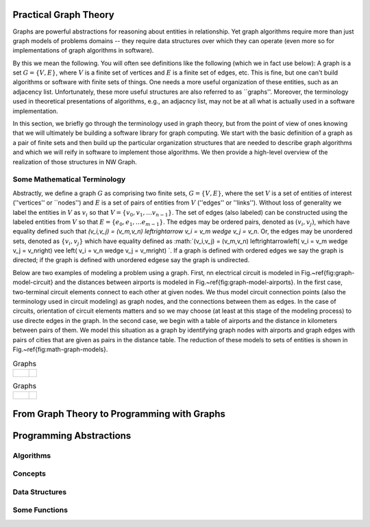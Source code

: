 

Practical Graph Theory
======================


Graphs are powerful abstractions for reasoning about entities in relationship.  Yet
graph algorithms require more than just graph models of problems domains -- they
require data structures over which they can operate (even more so for implementations
of graph algorithms in software).

By this we mean the following.  You will often see definitions like the following
(which we in fact use below): A graph is a set :math:`G = \{ V, E \}`, where :math:`V`
is a finite set of vertices and :math:`E` is a finite set of edges, etc.  This is
fine, but one can't build algorithms or software with finite sets of things.  One
needs a more useful organization of these entities, such as an adjacency list.
Unfortunately, these more useful structures are also referred to as ``graphs''.
Moreover, the terminology used in theoretical presentations of algorithms, e.g., an
adjacncy list, may not be at all what is actually used in a software implementation.


In this section, we briefly go through the terminology used in graph theory, but from
the point of view of ones knowing that we will ultimately be building a software
library for graph computing.
We start with the basic definition of a graph as a pair of finite
sets and then build up the particular organization structures that are needed to
describe graph algorithms and which we will reify in software to implement those
algorithms.  We then provide a high-level overview of the realization of those
structures in NW Graph.




Some Mathematical Terminology
-----------------------------

Abstractly, we define a graph :math:`G` as comprising two finite sets, 
:math:`G =\{ V, E \}`,
where the set :math:`V` is a set of entities of interest (''vertices'' or ``nodes'') and :math:`E`
is a set of pairs of entities from :math:`V` (''edges'' or ''links'').  Without loss of
generality we label the entities in :math:`V` as :math:`v_i` so that :math:`V = \{ v_0, v_1, \ldots
v_{n-1} \}`.  The set of edges (also labeled) can be constructed using the labeled
entities from :math:`V` so that :math:`E = \{ e_0, e_1, \ldots e_{m-1} \}`.  The edges may be
ordered pairs, denoted as :math:`(v_i, v_j)`, which have equality defined such that
`(v_i,v_j) = (v_m,v_n) \leftrightarrow v_i = v_m \wedge v_j = v_n`. Or, the edges may
be unordered sets, denoted as :math:`\{v_i, v_j\}` which have equality defined as :math:`(v_i,v_j)
= (v_m,v_n) \leftrightarrow\left( v_i = v_m \wedge v_j = v_n\right) \vee \left( v_i =
v_n \wedge v_j = v_m\right) `.  If a graph is defined with ordered edges we say the
graph is directed; if the graph is defined with unordered edgese say the graph is
undirected.


Below are 
two examples of modeling a problem using a graph.  
First, 
nn electrical circuit is modeled in Fig.~\ref{fig:graph-model-circuit} and the distances between airports is modeled in Fig.~\ref{fig:graph-model-airports}.  In the first case, two-terminal circuit elements connect to each other at given nodes.  We thus model circuit connection points (also the terminology used in circuit modeling) as graph nodes, and the connections between them as edges.  In the case of circuits, orientation of circuit elements matters and so we may choose (at least at this stage of the modeling process) to use directe edges in the graph.  In the second case, we begin with a table of airports and the distance in kilometers between pairs of them.  We model this situation as a graph by identifying graph nodes with airports and graph edges with pairs of cities that are given as pairs in the distance table.  The  reduction of these models to sets of entities is shown in Fig.~\ref{fig:math-graph-models}.


.. list-table:: Graphs
   :widths: 400 200

   * -
      .. figure:: ../_static/images/circuit.pdf
        :width: 400px
        :align: center
        :alt: alternate text
        :figclass: align-center

     -
      .. figure:: ../_static/images/circuit-graph.pdf
        :width: 200px
        :align: center
        :alt: alternate text
        :figclass: align-center


.. list-table:: Graphs
   :widths: 400 200

   * -
      .. figure:: ../_static/images/airport-tables.pdf
        :width: 200px
        :align: center
        :alt: alternate text
        :figclass: align-center

     -
      .. figure:: ../_static/images/airport-graph.pdf
        :width: 200px
        :align: center
        :alt: alternate text
        :figclass: align-center





From Graph Theory to Programming with Graphs
============================================



Programming Abstractions
========================



Algorithms
----------



Concepts
--------



Data Structures
---------------



Some Functions
--------------

